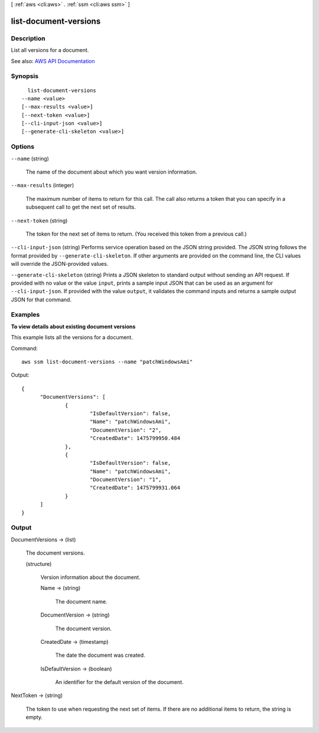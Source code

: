 [ :ref:`aws <cli:aws>` . :ref:`ssm <cli:aws ssm>` ]

.. _cli:aws ssm list-document-versions:


**********************
list-document-versions
**********************



===========
Description
===========



List all versions for a document.



See also: `AWS API Documentation <https://docs.aws.amazon.com/goto/WebAPI/ssm-2014-11-06/ListDocumentVersions>`_


========
Synopsis
========

::

    list-document-versions
  --name <value>
  [--max-results <value>]
  [--next-token <value>]
  [--cli-input-json <value>]
  [--generate-cli-skeleton <value>]




=======
Options
=======

``--name`` (string)


  The name of the document about which you want version information.

  

``--max-results`` (integer)


  The maximum number of items to return for this call. The call also returns a token that you can specify in a subsequent call to get the next set of results.

  

``--next-token`` (string)


  The token for the next set of items to return. (You received this token from a previous call.)

  

``--cli-input-json`` (string)
Performs service operation based on the JSON string provided. The JSON string follows the format provided by ``--generate-cli-skeleton``. If other arguments are provided on the command line, the CLI values will override the JSON-provided values.

``--generate-cli-skeleton`` (string)
Prints a JSON skeleton to standard output without sending an API request. If provided with no value or the value ``input``, prints a sample input JSON that can be used as an argument for ``--cli-input-json``. If provided with the value ``output``, it validates the command inputs and returns a sample output JSON for that command.



========
Examples
========

**To view details about existing document versions**

This example lists all the versions for a document.

Command::

  aws ssm list-document-versions --name "patchWindowsAmi"

Output::

  {
	"DocumentVersions": [
		{
			"IsDefaultVersion": false, 
			"Name": "patchWindowsAmi", 
			"DocumentVersion": "2", 
			"CreatedDate": 1475799950.484
		}, 
		{
			"IsDefaultVersion": false, 
			"Name": "patchWindowsAmi", 
			"DocumentVersion": "1", 
			"CreatedDate": 1475799931.064
		}
	]
  }


======
Output
======

DocumentVersions -> (list)

  

  The document versions.

  

  (structure)

    

    Version information about the document.

    

    Name -> (string)

      

      The document name.

      

      

    DocumentVersion -> (string)

      

      The document version.

      

      

    CreatedDate -> (timestamp)

      

      The date the document was created.

      

      

    IsDefaultVersion -> (boolean)

      

      An identifier for the default version of the document.

      

      

    

  

NextToken -> (string)

  

  The token to use when requesting the next set of items. If there are no additional items to return, the string is empty.

  

  

